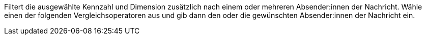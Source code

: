 Filtert die ausgewählte Kennzahl und Dimension zusätzlich nach einem oder mehreren Absender:innen der Nachricht. Wähle einen der folgenden Vergleichsoperatoren aus und gib dann den oder die gewünschten Absender:innen der Nachricht ein.
